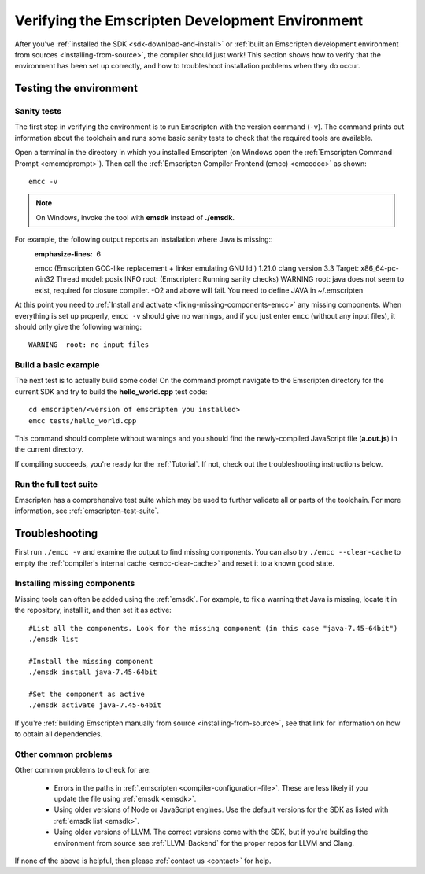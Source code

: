 .. _verifying-the-emscripten-environment:

================================================
Verifying the Emscripten Development Environment
================================================

After you've :ref:`installed the SDK <sdk-download-and-install>` or :ref:`built an Emscripten development environment from sources <installing-from-source>`, the compiler should just work! This section shows how to verify that the environment has been set up correctly, and how to troubleshoot installation problems when they do occur.


Testing the environment
=======================

Sanity tests
------------

The first step in verifying the environment is to run Emscripten with the version command (``-v``). The command prints out information about the toolchain and runs some basic sanity tests to check that the required tools are available.

Open a terminal in the directory in which you installed Emscripten (on Windows open the :ref:`Emscripten Command Prompt <emcmdprompt>`). Then call the :ref:`Emscripten Compiler Frontend (emcc) <emccdoc>` as shown::

  emcc -v

.. note:: On Windows, invoke the tool with **emsdk** instead of **./emsdk**.

For example, the following output reports an installation where Java is missing::
  :emphasize-lines: 6

  emcc (Emscripten GCC-like replacement + linker emulating GNU ld ) 1.21.0
  clang version 3.3
  Target: x86_64-pc-win32
  Thread model: posix
  INFO     root: (Emscripten: Running sanity checks)
  WARNING  root: java does not seem to exist, required for closure compiler. -O2 and above will fail. You need to define JAVA in ~/.emscripten

At this point you need to :ref:`Install and activate <fixing-missing-components-emcc>` any missing components. When everything is set up properly, ``emcc -v`` should give no warnings, and if you just enter ``emcc`` (without any input files), it should only give the following warning: ::

  WARNING  root: no input files


Build a basic example
---------------------

The next test is to actually build some code! On the command prompt navigate to the Emscripten directory for the current SDK and try to build the **hello_world.cpp** test code:

::

  cd emscripten/<version of emscripten you installed>
  emcc tests/hello_world.cpp

This command should complete without warnings and you should find the newly-compiled JavaScript file (**a.out.js**) in the current directory.

If compiling succeeds, you're ready for the :ref:`Tutorial`. If not, check out the troubleshooting instructions below.


Run the full test suite
------------------------

Emscripten has a comprehensive test suite which may be used to further validate all or parts of the toolchain. For more information, see :ref:`emscripten-test-suite`.


.. _troubleshooting-emscripten-environment:

Troubleshooting
===============

First run ``./emcc -v`` and examine the output to find missing components. You can also try ``./emcc --clear-cache`` to empty the :ref:`compiler's internal cache <emcc-clear-cache>` and reset it to a known good state.


.. _fixing-missing-components-emcc:

Installing missing components
-----------------------------

Missing tools can often be added using the :ref:`emsdk`. For example, to fix a warning that Java is missing, locate it in the repository, install it, and then set it as active::

  #List all the components. Look for the missing component (in this case "java-7.45-64bit")
  ./emsdk list

  #Install the missing component
  ./emsdk install java-7.45-64bit

  #Set the component as active
  ./emsdk activate java-7.45-64bit

If you're :ref:`building Emscripten manually from source <installing-from-source>`, see that link for information on how to obtain all dependencies.


Other common problems
---------------------

Other common problems to check for are:

   - Errors in the paths in :ref:`.emscripten <compiler-configuration-file>`. These are less likely if you update the file using :ref:`emsdk <emsdk>`.
   - Using older versions of Node or JavaScript engines. Use the default versions for the SDK as listed with :ref:`emsdk list <emsdk>`.
   - Using older versions of LLVM. The correct versions come with the SDK, but if you're building the environment from source see :ref:`LLVM-Backend` for the proper repos for LLVM and Clang.

If none of the above is helpful, then please :ref:`contact us <contact>` for help.
